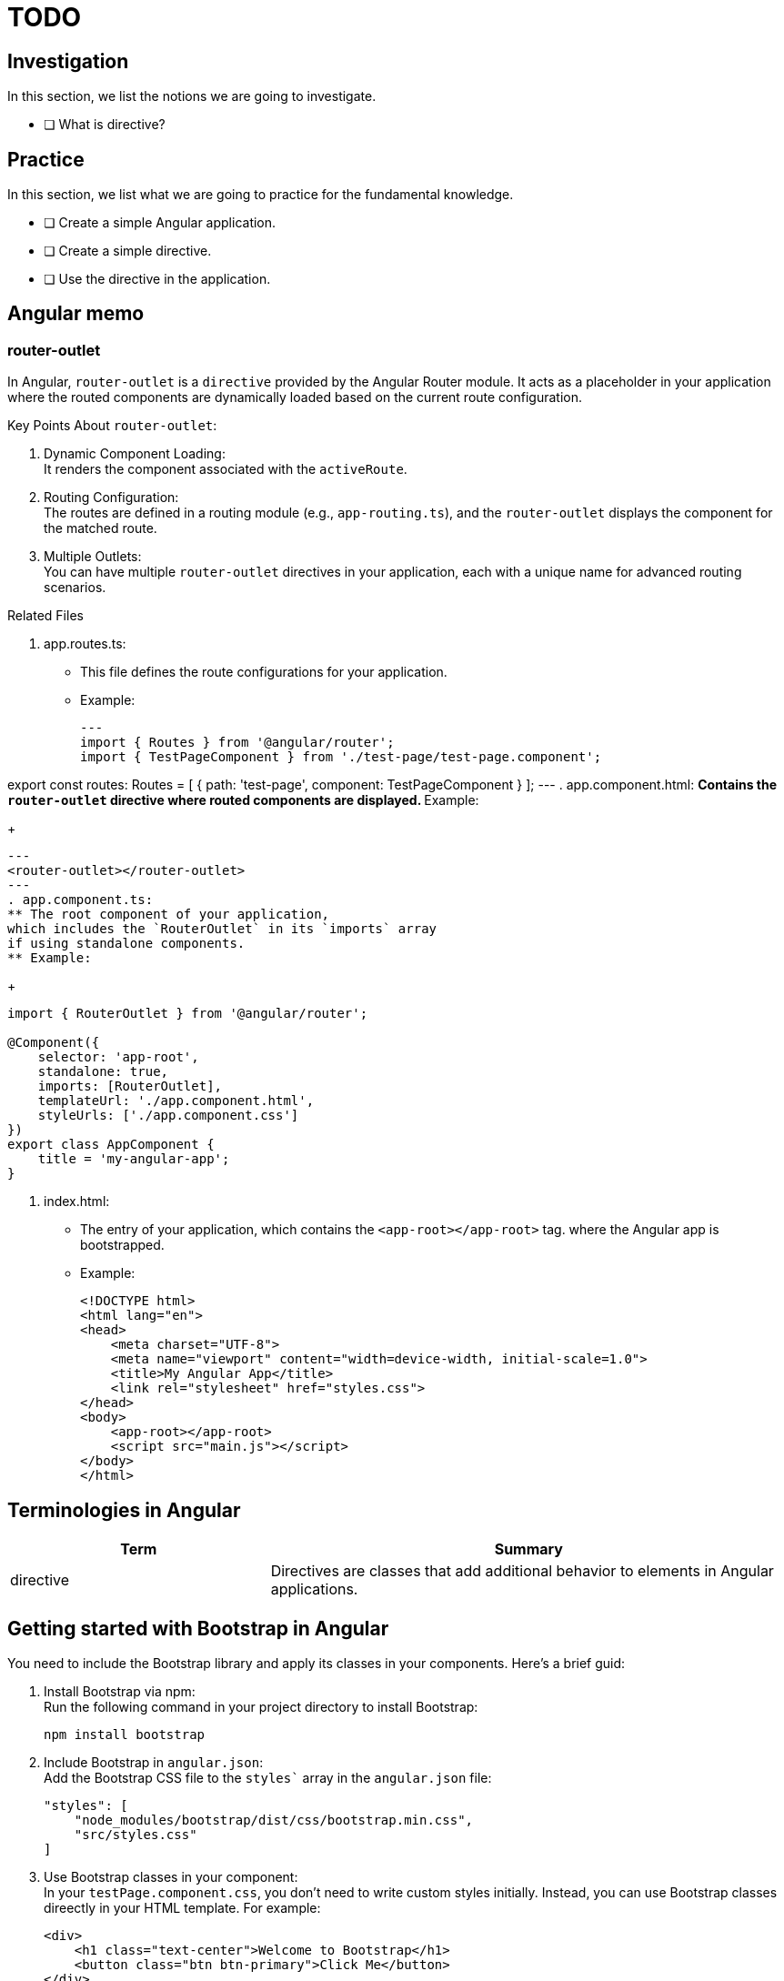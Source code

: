 // ---- todo.adoc ----
= TODO

== Investigation

In this section, we list the notions we are going to investigate.

* [ ] What is directive?

== Practice

In this section, we list what we are going to practice for the fundamental knowledge.

* [ ] Create a simple Angular application.
* [ ] Create a simple directive.
* [ ] Use the directive in the application.

// ---- memo.adoc ----
== Angular memo

=== router-outlet

In Angular, `router-outlet` is a `directive`
provided by the Angular Router module.
It acts as a placeholder in your application
where the routed components are dynamically loaded based on the current route configuration.

Key Points About `router-outlet`:

. Dynamic Component Loading: +
It renders the component associated with the `activeRoute`.
. Routing Configuration: +
The routes are defined in a routing module (e.g., `app-routing.ts`),
and the `router-outlet` displays the component for the matched route.
. Multiple Outlets: +
You can have multiple `router-outlet` directives
in your application,
each with a unique name for advanced routing scenarios.

.Related Files
. app.routes.ts:
** This file defines the route configurations for your application.
** Example:
+
[source, typescript]
---
import { Routes } from '@angular/router';
import { TestPageComponent } from './test-page/test-page.component';

export const routes: Routes = [
    { path: 'test-page', component: TestPageComponent }
];
---
. app.component.html:
** Contains the `router-outlet` directive where routed components are displayed.
** Example:
+
[source, html]
---
<router-outlet></router-outlet>
---
. app.component.ts:
** The root component of your application,
which includes the `RouterOutlet` in its `imports` array
if using standalone components.
** Example:
+
[source, typescript]
----
import { RouterOutlet } from '@angular/router';

@Component({
    selector: 'app-root',
    standalone: true,
    imports: [RouterOutlet],
    templateUrl: './app.component.html',
    styleUrls: ['./app.component.css']
})
export class AppComponent {
    title = 'my-angular-app';
}
----
. index.html:
** The entry of your application, which contains the `<app-root></app-root>` tag.
where the Angular app is bootstrapped.
** Example:
+
[source, html]
----
<!DOCTYPE html>
<html lang="en">
<head>
    <meta charset="UTF-8">
    <meta name="viewport" content="width=device-width, initial-scale=1.0">
    <title>My Angular App</title>
    <link rel="stylesheet" href="styles.css">
</head>
<body>
    <app-root></app-root>
    <script src="main.js"></script>
</body>
</html>
----


// ---- terminologies.adoc ----
== Terminologies in Angular

[cols="1,2", options="header"]
|===
| Term | Summary

| directive
| Directives are classes that add additional behavior to elements in Angular applications.

|===

// ---- memo2.adoc ----
== Getting started with Bootstrap in Angular

You need to include the Bootstrap library and apply its classes in your components.
Here's a brief guid:

. Install Bootstrap via npm: +
Run the following command in your project directory to install Bootstrap:
+
[source, bash]
----
npm install bootstrap
----
. Include Bootstrap in `angular.json`: +
Add the Bootstrap CSS file to the `styles`` array in the `angular.json` file:
+
[source, json]
----
"styles": [
    "node_modules/bootstrap/dist/css/bootstrap.min.css",
    "src/styles.css"
]
----
. Use Bootstrap classes in your component: +
In your `testPage.component.css`, you don't need to write custom styles initially.
Instead, you can use Bootstrap classes direectly in your HTML template.
For example:
+
[source, html]
----
<div>
    <h1 class="text-center">Welcome to Bootstrap</h1>
    <button class="btn btn-primary">Click Me</button>
</div>
----
This approach allows you to leverage Bootstrap's pre-defined styles and components without writing custom CSS.




// ---- memo3.adoc ----
== `*ngFor` Directive

=== If `*ngFor` is not working

If `*ngFor` is not working in your Angular project,
here are some common issues and theri solutions:

. Missing `CommonModule`: +
The `*ngFor` directive is part of the `CommonModule`.
if you are using standalone components,
ensure that `CommonModule` is imported in your component.
+
.Solution: Update your `TestPageComponent` to import `CommonModule`: +
[source, typescript]
----
import { Component, ViewEncapsulation } from '@angular/core';
import { CommonModule } from '@angular/common';
...
----

